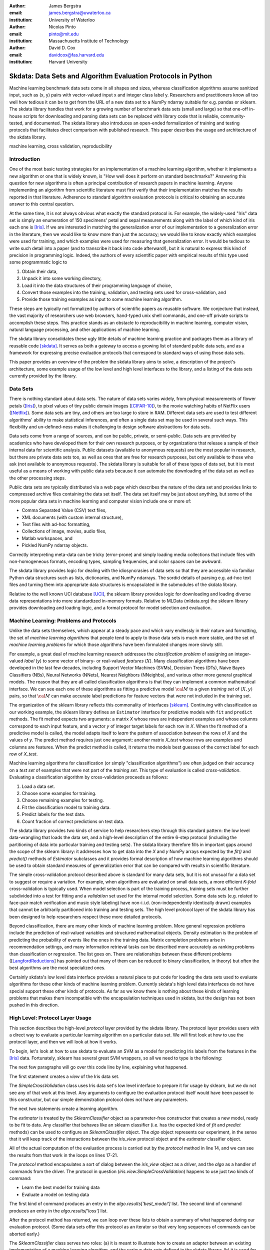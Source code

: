 :author: James Bergstra
:email: james.bergstra@uwaterloo.ca
:institution: University of Waterloo

:author: Nicolas Pinto
:email: pinto@mit.edu
:institution: Massachusetts Institute of Technology

:author: David D. Cox
:email: davidcox@fas.harvard.edu
:institution: Harvard University


--------------------------------------------------------------
Skdata: Data Sets and Algorithm Evaluation Protocols in Python
--------------------------------------------------------------

.. class:: abstract

    Machine learning benchmark data sets come in all shapes and sizes,
    whereas classification algorithms assume sanitized input,
    such as (x, y) pairs with vector-valued input x and integer class label y.
    Researchers and practitioners know all too well how tedious it can be to
    get from the URL of a new data set to a NumPy ndarray suitable for e.g. pandas or sklearn.
    The skdata library handles that work for a growing number of benchmark data sets
    (small and large)
    so that one-off in-house scripts for downloading and parsing data sets can be replaced with library code that is reliable, community-tested, and documented.
    The skdata library also introduces an open-ended formalization of training and
    testing protocols that facilitates direct comparison with published
    research.
    This paper describes the usage and architecture of the skdata library.


.. class:: keywords

    machine learning, cross validation, reproducibility

Introduction
------------

One of the most basic testing strategies for an implementation of a machine learning algorithm,
whether it implements a new algorithm or one that is widely known,
is "How well does it perform on standard benchmarks?"
Answering this question for new algorithms is often a principal contribution of research papers in machine learning.
Anyone implementing an algorithm from scientific literature must first verify that their implementation matches the results reported in that literature.
Adherence to standard algorithm evaluation protocols is critical to
obtaining an accurate answer to this central question.

At the same time, it is not always obvious what exactly the standard protocol is.
For example, the widely-used "Iris" data set is simply an enumeration of 150 specimens' petal and sepal measurements along with the label of which kind of iris each one is [Iris]_. 
If we are interested in matching the generalization error of our implementation to a generalization error in the literature, then we would like to know more than just the accuracy;
we would like to know exactly which examples were used for training, and which
examples were used for measuring that generalization error.
It would be tedious to write such detail into a paper (and to transcribe it back into code afterward!), but it is natural to express
this kind of precision in programming logic.
Indeed, the authors of every scientific paper with empirical results of this type used some programmatic logic to

1. Obtain their data,
#. Unpack it into some working directory,
#. Load it into the data structures of their programming language of choice,
#. Convert those examples into the training, validation, and testing sets used for cross-validation, and
#. Provide those training examples as input to some machine learning algorithm.

These steps are typically not formalized by authors of scientific papers as
reusable software. We conjecture that instead, the vast majority of researchers use web
browsers, hand-typed unix shell commands, and one-off private scripts to accomplish these steps.
This practice stands as an obstacle to reproducibility in machine learning,
computer vision, natural language processing, and other applications of
machine learning.

The skdata library consolidates these ugly little details of machine learning practice
and packages them as a library of reusable code [skdata]_.
It serves as both a gateway to access a growing list of standard public data sets,
and as a framework for expressing precise evaluation protocols that
correspond to standard ways of using those data sets.

This paper provides an overview of the problem the skdata library aims to
solve, a description of the project's architecture, some example usage of the
low level and high level interfaces to the library, and a listing of the data
sets currently provided by the library.


Data Sets
---------

There is nothing standard about data sets.
The nature of data sets varies widely, from physical measurements of flower petals ([Iris]_),
to pixel values of tiny public domain images ([CIFAR-10]_),
to the movie watching habits of NetFlix users ([Netflix]_).
Some data sets are tiny, and others are too large to store in RAM.
Different data sets are used to test different algorithms' ability to make statistical inferences,
and often a single data set may be used in several such ways.
This flexibility and un-defined-ness makes it challenging to design software
abstractions for data sets.

Data sets come from a range of sources, and can be public, private, or semi-public.
Data sets are provided by academics who have developed them for their own
research purposes, or by organizations that release a sample of their
internal data for scientific analysis.
Public datasets (available to anonymous requests) are the most popular in
research, but there are private data sets too, as well as ones that are free
for research purposes, but only available to those who ask (not available to anonymous requests).
The skdata library is suitable for all of these types of data set,
but it is most useful as a means of working with public data sets
because it can automate the downloading of the data set as well as the other
processing steps.

Public data sets are typically distributed via a web page
which describes the nature of the data set and
provides links to compressed archive files containing
the data set itself.
The data set itself may be just about anything, but some of the more popular data sets in machine learning and computer vision
include one or more of:

* Comma Separated Value (CSV) text files,
* XML documents (with custom internal structure),
* Text files with ad-hoc formatting,
* Collections of image, movies, audio files,
* Matlab workspaces, and
* Pickled NumPy ndarray objects.

Correctly interpreting meta-data can be tricky (error-prone) and simply
loading media collections that include files with non-homogeneous
formats, encoding types, sampling frequencies, and color spaces can be
awkward.

The skdata library provides logic for dealing with the idiosyncrasies of data
sets so that they are accessible via familiar Python data structures such as
lists, dictionaries, and NumPy ndarrays.  The sordid details of parsing e.g.
ad-hoc text files and turning them into appropriate data structures is
encapsulated in the submodules of the skdata library.

Relative to the well known UCI database [UCI]_, the sklearn library provides
logic for downloading and loading diverse data representations into more
standardized in-memory formats.
Relative to MLData (mldata.org) the sklearn library provides downloading and
loading logic, and a formal protocol for model selection and evaluation.


Machine Learning: Problems and Protocols
----------------------------------------


Unlike the data sets themselves, which appear at a steady pace and which vary
endlessly in their nature and formatting, the set of *machine learning algorithms*
that people tend to apply to those data sets is much more stable,
and the set of *machine learning problems* for which those algorithms have been
formulated changes more slowly still.

For example, a great deal of machine learning research addresses
the *classification problem* of assigning an integer-valued *label* (:math:`y`) to some vector of binary- or
real-valued *features* (:math:`X`).
Many classification algorithms have been developed in the last few
decades, including Support Vector Machines (SVMs), Decision Trees (DTs), Naive Bayes Classifiers (NBs), Neural Networks (NNets), Nearest Neighbors (NNeighbs), and various other more general graphical models.
The reason that they are all called classification algorithms is that they can
implement a common mathematical interface.
We can see each one of these algorithms as fitting a predictive model
:math:`\cal M` to a
given *training set* of :math:`(X, y)` pairs, so that :math:`\cal M` can make
accurate label predictions for feature vectors that were not included in the
training set.

The organization of the sklearn library reflects this commonality of
interfaces [sklearn]_. Continuing with classification as our working example,
the sklearn library defines an ``Estimator`` interface for predictive models with ``fit`` and ``predict`` methods.
The fit method expects two arguments: a matrix `X` whose rows are independent examples and
whose columns correspond to each input feature, and a vector `y` of integer
target labels for each row in `X`.
When the fit method of a predictive model is called, the model adapts itself
to *learn* the pattern of association between the rows of `X` and the values
of `y`.
The predict method requires just one argument: another matrix `X_test` whose
rows are examples and columns are features.
When the predict method is called, it returns the models best guesses of the
correct label for each row of `X_test`.


Machine learning algorithms for classification (or simply "classification
algorithms") are often judged on their
accuracy on a *test set* of examples that were not part of the *training set*.
This type of evaluation is called *cross-validation*. Evaluating a
classification algorithm by cross-validation proceeds as follows:

1. Load a data set.
#. Choose some examples for training.
#. Choose remaining examples for testing.
#. Fit the classification model to training data.
#. Predict labels for the test data.
#. Count fraction of correct predictions on test data.

The skdata library provides two kinds of service to help researchers step
through this standard pattern: the low level data-wrangling that loads the data set,
and a high-level description of the entire 6-step protocol
(including the partitioning of data into particular training and testing sets).
The skdata library therefore fills in important gaps around the scope of the
sklearn library: it addresses how to get data into the `X` and `y` NumPy
arrays expected by the `fit()` and `predict()` methods of `Estimator`
subclasses and it provides formal description of how machine learning
algorithms should be used to obtain standard measures of generalization error
that can be compared with results in scientific literature.

The simple cross-validation protocol described above is standard for many data
sets, but it is not unusual for a data set to suggest or require a
variation.
For example, when algorithms are evaluated on small data sets, a more
efficient *K-fold* cross-validation is typically used.
When model selection is part of the training process, training sets
must be further subdivided into a test for fitting and a *validation* set
used for the internal model selection.
Some data sets (e.g. related to face-pair match verification and music
style labeling) have non-i.i.d.
(non-independently identically drawn) examples that cannot be arbitrarily
partitioned into training and testing sets.
The high level protocol layer of the skdata library has been designed
to help researchers respect these more detailed protocols.

Beyond classification, there are many other kinds of machine learning problem.
More general regression problems include the prediction of real-valued
variables and structured mathematical objects.
Density estimation is the problem of predicting the probability of events
like the ones in the training data.
Matrix completion problems arise in recommendation settings,
and many information retrieval tasks can be described more accurately as
ranking problems than classification or regression.
The list goes on.
There are relationships between these different problems
([LangfordReductions_] has pointed out that many of them can be reduced to
binary classification, in theory) but often the best algorithms are the
most specialized ones.

Certainly skdata's low level data interface provides a natural place to put
code for loading the data sets used to evaluate algorithms for these other
kinds of machine learning problem.
Currently skdata's high level data interfaces do not have special support
these other kinds of protocols.
As far as we know there is nothing about these kinds of learning problems that
makes them incompatible with the encapsulation techniques used in skdata, but
the design has not been pushed in this direction.


High Level: Protocol Layer Usage
--------------------------------

This section describes the high-level *protocol* layer provided by the skdata
library.
The protocol layer provides users with a direct way to evaluate a particular learning algorithm
on a particular data set.
We will first look at how to use the protocol layer, and then
we will look at how it works.

To begin, let's look at how to use skdata to evaluate an SVM
as a model for predicting Iris labels from the features in the [Iris]_ data.
Fortunately, sklearn has several great SVM wrappers, so all we
need to type is the following:

.. code-block:: python
    :linenos:

    from sklearn.svm import LinearSVC
    from skdata.base import SklearnClassifier
    from skdata.iris.view import SimpleCrossValidation

    # Allocate an standard evaluation protocol
    iris_view = SimpleCrossValidation()

    # Choose a learning algorithm constructor.
    # Configure a generic skdata<->sklearn wrapper
    estimator = LinearSVC
    algo = SklearnClassifier(estimator)

    # Step through the evaluation protocol
    test_error = iris_view.protocol(algo)

    # See what happened:
    for report in algo.results['best_model']:
        print report['train_name'], report['model']

    for report in algo.results['loss']:
        print report['task_name'], report['err_rate']

    print "TL;DR: average test error:", test_error

The next few paragraphs will go over this code line by line,
explaining what happened.

The first statement creates a *view* of the Iris data set.

.. code-block:: python
    :linenos:
    :linenostart: 6

    iris_view = SimpleCrossValidation()

The `SimpleCrossValidation` class uses Iris data set's low level
interface to prepare it for usage by sklearn,
but we do not see any of that work at this level.
Any arguments to configure the evaluation protocol itself would
have been passed to this constructor, but our simple demonstration
protocol does not have any parameters.

The next two statements create a learning algorithm.

.. code-block:: python
    :linenos:
    :linenostart: 10

    estimator = LinearSVC
    algo = SklearnClassifier(estimator)

The `estimator` is treated by the `SklearnClassifier`
object as a parameter-free constructor that creates a new model, ready to be
fit to data.
Any classifier that behaves like an sklearn classifier (i.e. has the expected
kind of `fit` and `predict` methods) can be used to configure an
`SklearnClassifier` object.
The `algo` object represents our experiment, in the sense that it
will keep track of the interactions between the `iris_view` protocol object
and the `estimator` classifier object.

All of the actual computation of the evaluation process
is carried out by the `protocol` method in line 14, and we can see
the results from that work in the loops on lines 17-21.

.. code-block:: python
    :linenos:
    :linenostart: 14

    test_error = iris_view.protocol(algo)

    # See what happened:
    for report in algo.results['best_model']:
        print report['train_name'], report['model']

    for report in algo.results['loss']:
        print report['task_name'], report['err_rate']

The `protocol` method encapsulates a sort of dialog between the `iris_view` object as a driver, and the `algo` as a handler of commands from the driver.
The protocol in question (`iris.view.SimpleCrossValidation`) happens to use just two kinds of command:

* Learn the best model for training data
* Evaluate a model on testing data

The first kind of command produces an entry in the `algo.results['best_model']` list.
The second kind of command produces an entry in the `algo.results['loss']` list.

After the protocol method has returned, we can loop over these lists to obtain a summary of what happened during our evaluation protocol.
(Some data sets offer this protocol as an iterator so that very long sequences of commands can be aborted early.)

The `SklearnClassifier` class serves two roles:
(a) it is meant to illustrate how to create an adapter between an existing implementation of a machine learning algorithm, and the various data sets defined in the skdata library;
(b) it is used for unit-testing the protocol classes in the library.
Researchers are encouraged to implement their own adapter classes
following the example of the `SklearnClassifier` class (e.g. by cut & paste)
to measure the statistics they care about when handling the various
methods (e.g. best_model_vector_classification) and to save those
statistics to a convenient place.
The practice of appending a summary dictionary to the lists in self.results has proved to be useful for our work, but it likely not the best technique for all scenarios.


How the Protocol Layer Works
----------------------------

The skdata library's protocol layer is built around a command-driven interface in which protocol objects (such as `iris.view.SimpleCrossValidation`)
walk a learning algorithm (e.g. `SklearnClassifier`) through the process of running an experiment.
In our example, the protocol object used two commands:

.. code-block:: python

    model = algo.best_model(task=training_data)
    err_rate = algo.loss(model, task=testing_data)

These commands involve arguments `training_data` and `testing_data` which are instances of a `Task` class, which we have not seen yet.
Before we go through the list of protocol commands in any more detail, it is important to understand what these Task objects are.


Task Objects: Protocol Layer Data Abstraction
~~~~~~~~~~~~~~~~~~~~~~~~~~~~~~~~~~~~~~~~~~~~~

The skdata.base file defines a class called `Task` that is used in all aspects of the protocol layer.
A `Task` instance represents a subsample from a data set.
In all settings so far, a Task instance represents *all* of the information about a *subset* of the examples in a data set
(although future protocols looking at e.g. user ratings data may define task semantics differently).
For example, in cross-validation the training set and the testing set would be represented by Task objects.
In a K-fold cross-validation setting, there would be 2K Task objects representing each of the training sets and each of the test sets
involved in the evaluation protocol.
Task objects may, in general, overlap in the examples they represent.

A `Task` class is simply a dictionary container with access to elements by object attribute,
but it has two required attributes: `name` and `semantics`.
The name is a string that uniquely identifies this Task among all tasks involved in a Protocol.
The semantics attribute is a string that identifies what kind of Task this is;
the identifiers we have used so far include:

* "vector_classification"
* "indexed_vector_classification"
* "indexed_image_classification"
* "image_match_indexed"

A task's semantics identifies (to the learning algorithm) which other attributes are present in the task object, and how they should be interpreted.
For example, if a task object has "vector_classification" semantics,
then it is expected to have (a) an ndarray `.x` attribute whose rows are examples and columns are features,
and (b) an ndarray vector `.y` attribute whose elements are the labels of the rows of `x`.
If a task object has "indexed_image_classification" semantics, then it is expected to have
(a) a sequence of RGBA image ndarrays in attribute `.all_images`,
(b) a corresponding sequence of labels `.all_labels`, and
(c) a sequence of integers `.idxs` that picks out the relevant items from `all_images` and `all_labels` as defined by NumPy's `take` function.


The Evaluation Protocol
~~~~~~~~~~~~~~~~~~~~~~~

The protocol objects (such as `iris.view.SimpleCrossValidation`) are responsible for fashioning their respective data sets (e.g. Iris) into Task objects
and passing these task objects as arguments to a relatively small number of possible learning commands:

best_model(task)
    Instruct a learning algorithm to find the best possible model for the given task, and return that model to the protocol driver.

loss(model, task)
    Instruct a learning algorithm to evaluate the given model for the given task. The returned value should be a floating point scalar,
    but the semantics of that scalar are defined by the semantics of the task.

forget_task(task)
    Instruct the learning algorithm to free any possible memory that has been used to cache computations related to this task,
    because the task will not be used again by the protocol.

retrain_classifier(model, task)
    Instruct the learning algorithm, to retrain only the classifier, and not repeat any internal model selection that has taken place.
    (This command will only be used by protocols that involve classification tasks!)


In our call above to `iris_view.protocol(algo)` what happened was that `iris_view` constructed two Task objects corresponding to the training and test sets,
and called

.. code-block:: python

    model = algo.best_model(train)
    err = algo.loss(model, test)
    return err

More elaborate protocols differ in constructing more task objects, and training and testing more models.

One of the strengths of using Python to glue these various components together is that very few things need to be carved in stone at the design phase.
Every data set has quirks, and there will be variations on the protocols we have used so far.
Certainly new semantics identifiers will be required to support a wider variety of machine learning applications.
For better or for worse, the protocol and the set of allowed semantics is not strictly defined anywhere;
"Adding a command to the protocol" is as simple as implementing and calling an unused attribute of the algo object passed to a protocol method.
Of course, if you add new commands to this protocol then you will not be able to use existing learning algorithms (e.g. `SklearnClassifier`).
Presumably though, you are adding a command because existing learning algorithms couldn't do what was necessary in the first place, so losing
compatibility is not a big loss.
A quick and dirty way to determine what semantics strings are in use is to apply a text search to the source tree (`grep -R semantics skdata`).
To see what protocol commands are supported by the SklearnClassifier,
look at its source definition in `skdata.base`.

.. The design of the protocol makes it natural to provide fallback implementations that allow more generic learning algorithms (e.g. SVC)
.. to serve in place of more specialized ones (e.g. image classification algorithms)

Dealing with Large Data
~~~~~~~~~~~~~~~~~~~~~~~

Some data sets are naturally large, and some datasets simply appear large by virtue of the way they are meant to be used
by experimental protocols.
Two techniques are used within the skdata library to keep memory usage under control.
The first technique is to use the "indexed" Task semantics to avoid
The second, related technique is to use the *lazy array* in `skdata.larray` to avoid allocating intermediate buffers for
certain kinds of transformations of original bulk data.

Indexed task semantics, such as "indexed_vector_classification" describe data subsets in terms of advanced NumPy indexing syntax
to reduce memory usage. NumPy's ndarrays are required to be layed out in a particular way in a computer's RAM,
so if we need to create many arbitrary subset views of an ndarray, it generally requires making many copies of that data.
Since the subsets involved in defining Tasks relative to a base set of examples only require manipulating set membership,
it is easier to leave the original base set of examples alone, and manipulate vectors of positions within that base set.
Making many Tasks simply means making many integer vectors that specify which examples are in which Task. These integer
vectors are much smaller than copies of the base set of examples would be, when the examples are associated with many features.

The *lazy array* described in `skdata.larray` makes it possible to evaluate certain transformations of ndarray data in an on-demand manner.
Lazy evaluation is done example by example, so if a protocol only requires the first 100 examples of a huge data set, then only those examples will be computed.
A lazy evaluation pipeline used together with appropriate cache techniques ensure that even when a data set is very large,
only those examples which are actually needed are loaded from disk and processed.
The lazy array does not make batch algorithms into online ones,
but it provides a mechanism for designing iterators
so that online algorithms can
traverse large numbers of examples in a cache-efficient way.

Low Level: Data Layer Usage
---------------------------

When the high level protocol layer does not suit your needs,
skdata also provides a lower-level interface that provides low level logic for each of the data sets in the library:

* Downloading
* Verifying archive integrity
* Decompressing
* Loading into Python

Whereas not all data sets have defined high-level protocol objects, all data sets define a low-level interface.
The high-level classes are implemented in terms of the low-level logic.

There is a convention that this low-level logic for each data (e.g. "foo") should be written in a Python file called "skdata.foo.dataset".
Technically, there is no requirement that the low-level routines adhere to any standard interface, because the skdata library has been
designed such that there are no functions that must work on any data set.
With that said, there are some common patterns, like downloading, deleting, and accessing whatever data a data set provides.
A data set wrapper for the Labeled Faces in the Wild (LFW) data set [lfw]_ provides a representative example of what low-level data set objects look like.
What follows is an abridged version of what appears in `skdata.lfw.dataset`.

.. code-block:: python

    """
    <Description of data set>
    <Citations to key publications>
    """

    url_to_data_file = ...
    sha1_of_data_file = ...

    class LFW(object):

        @property
        def home(self):
            """Return cache folder for this data set"""
            return os.path.join(
                skdata.data_home.get_data_home(),
                'lfw')

        def fetch(self, download_if_missing=True):
            """Return iff required data is in cache."""
            ...

        def clean_up(self):
            """Remove cached and downloaded files"""
            ...

        @property
        def meta(self):
            """Return data set meta-data as list of dicts"""
            ...

First, a dataset.py file includes a significant docstring describing the data set and providing some history / context regarding it's usage.
The docstring should always provide links to key publications that either introduced or used this data set.

When a public data set is free for download, the dataset file should include the URL of the original data,
and a checksum for verifying the correctness of downloaded data.

Most dataset files use the `skdata.data_home.get_data_home` mechanism to identify a local location for storing large files.
This location defaults to `.skdata/` but it can be set via a `$SKDATA_ROOT` environment variable.
In our code example, `LFW.home()` uses this mechanism to identify a location where it can store downloaded and decompressed data.

The `fetch` and `clean_up` methods download and delete the LFW data set, respectively.
The `fetch` method downloads, verifies the correctness-of, and decompresses the various files that make up the LFW data set.
It stores them all within the folder named by `LFW.home()`.
If `download_if_missing` is False, then `fetch` raises an exception if the data is not present.
The `clean_up` method recursively deletes the entire `LFW.home()` folder, erasing the downloaded data and all derived files.

The `meta` method parses a few text files and walks the directory structure within `LFW.home()` in order to provide a succint summary
of what images are present, what individual is in each image.

In the case of the LFW data set, an additional method called `parse_pairs_file` helps to parse some additional text files that describe
the train/test splits that the LFW authors recommend using for the development and evaluation of algorithms.
Generally, these low-level classes serve to support their corresponding high-level protocol objects (in e.g. `skdata.lfw.view`)


Command-Line Interface
----------------------

Some data sets also provide a `main.py` file that provides a command-line interface for certain operations, such as downloading and visualizing.
The LFW data set for example, has a simple main.py script that supports one command that downloads (if necessary) and visualzes
a particular variant of the LFW data set using [glumpy]_.

.. code-block:: python

    python -c skdata/lfw/main.py show funneled

Running a main.py file with no arguments should always print out a short description of usage,
but the files themselves are almost always very short and easy to read.


Current list of data sets
-------------------------

The skdata library currently provides some level of support for about 40 data sets.
The data sets marked with (*) provide the full set of low-level, high-level, and script interfaces described above.


Blobs
    Synthetic: isotropic Gaussian blobs

Boston
    Real-estate features and prices

Brodatz
    Texture images

CALTECH101
    Med-res Images of 101 types of object

CALTECH256
    Med-res Images of 256 types of object

CIFAR10 (*)
    Low-res images of 10 types of object

Convex
    Small images of convex and non-convex shapes

Digits
    Small images of hand-written digigs

Diabetes
    Small non-synthetic temporal binary classification

IICBU2008
    Benchark suite for biological image analysis

Iris (*)
    Features and labels of iris specimens

FourRegions
    Synthetic

Friedman{1, 2, 3}
    Synthetic

Labeled Faces in the Wild  (*)
    Face pair match verification

Linnerud
    Synthetic

LowRankMatrix
    Synthetic

Madelon
    Synthetic

MNIST (*)
    Small images of hand-written digigs

MNIST Background Images
    MNIST superimposed on natural images

MNIST Background Random
    MNIST superimposed on noise

MNIST Basic
    MNIST subset

MNIST Rotated
    MNIST digits rotated around

MNIST Rotated Background Images
    Rotated MNIST over natural images

MNIST Noise {1,2,3,4,5,6}
    MNIST with various amounts of noise

Randlin
    Synthetic

Rectangles
    Synthetic

Rectangles Images
    Synthetic

PascalVOC {2007, 2008, 2009, 2010, 2011}
    Labelled images from PascalVOC challenges

PosnerKeele (*)
    Dot pattern classification task

PubFig83
    Face identification

S Curve
    Synthetic

SampleImages
    Synthetic

SparseCodedSignal
    Synthetic

SparseUncorrelated
    Synthetic

SVHN (*)
    Street View House Numbers

Swiss Roll
    Synthetic dimensionality reduction test

Van Hateren Natural Images
    High-res natural images


Conclusions
-----------

Standard practice for handling data in machine learning and related research applications involves a significant amount of manual work.
The lack of formalization of data handling steps is a barrier to reproducible science in these domains.
The skdata library provides a host for both low-level data wrangling logic (downloading, decompressing, loading into Python) and high-level experimental protocols.
To date the development effort has focused on classification tasks, and image labeling problems in particular.
The abstractions used in the library should apply to natural language processing and audio information retrieval, as well as timeseries data.
The protocol layer of the skdata library (especially using the larray module) has been designed to accommodate large or infinite (virtual) data sets.
The library currently provides some degree of support for about 40 data sets, and about a dozen of those have full support for the high-level, low-level, and script APIs.



References
----------

.. [CIFAR-10] XXX
.. [Iris] The Iris data set: http://archive.ics.uci.edu/ml/datasets/Iris
.. [skdata] XXX
.. [lfw] XXX
.. [sklearn] XXX
.. [LangfordReductions] XXX
.. [Netflix] XXX
.. [glumpy] XXX
.. [UCI] http://archive.ics.uci.edu/ml/
